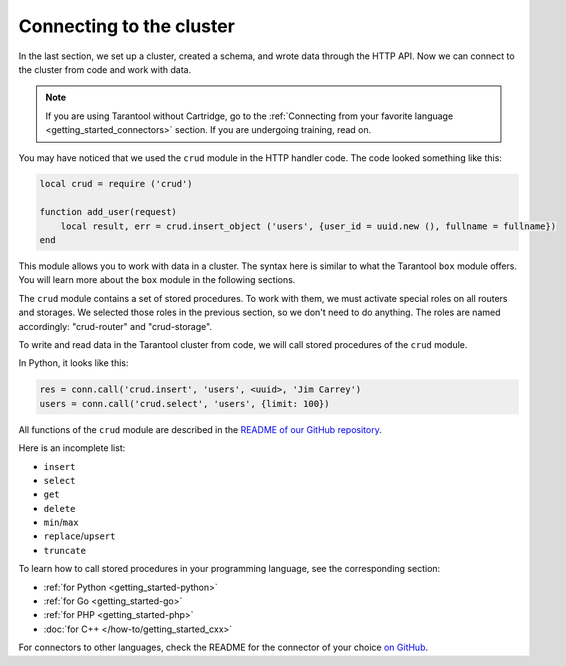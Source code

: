.. _connecting_to_cluster:

=================================================================================
Connecting to the cluster
=================================================================================

In the last section, we set up a cluster, created a schema, and wrote data through the HTTP API.
Now we can connect to the cluster from code and work with data.

..  note::

    If you are using Tarantool without Cartridge, go to the
    :ref:`Connecting from your favorite language <getting_started_connectors>` section.
    If you are undergoing training, read on.

You may have noticed that we used the ``crud`` module in the HTTP handler code.
The code looked something like this:

..  code:: lua

    local crud = require ('crud')

    function add_user(request)
        local result, err = crud.insert_object ('users', {user_id = uuid.new (), fullname = fullname})
    end


This module allows you to work with data in a cluster. The syntax here is similar to
what the Tarantool ``box`` module offers.
You will learn more about the ``box`` module in the following sections.

The ``crud`` module contains a set of stored procedures.
To work with them, we must activate special roles on all routers and storages.
We selected those roles in the previous section, so we don't need to do anything.
The roles are named accordingly: "crud-router" and "crud-storage".

To write and read data in the Tarantool cluster from code, we will call stored
procedures of the ``crud`` module.

In Python, it looks like this:

..  code:: python

    res = conn.call('crud.insert', 'users', <uuid>, 'Jim Carrey')
    users = conn.call('crud.select', 'users', {limit: 100})

All functions of the ``crud`` module are described
in the `README of our GitHub repository <https://github.com/tarantool/crud/#insert>`_.

Here is an incomplete list:

* ``insert``
* ``select``
* ``get``
* ``delete``
* ``min``\/``max``
* ``replace``\/``upsert``
* ``truncate``

To learn how to call stored procedures in your programming language, see the corresponding section:

* :ref:`for Python <getting_started-python>`
* :ref:`for Go <getting_started-go>`
* :ref:`for PHP <getting_started-php>`
* :doc:`for C++ </how-to/getting_started_cxx>`

For connectors to other languages, check the README for the connector of your choice
`on GitHub <https://github.com/tarantool>`_.
